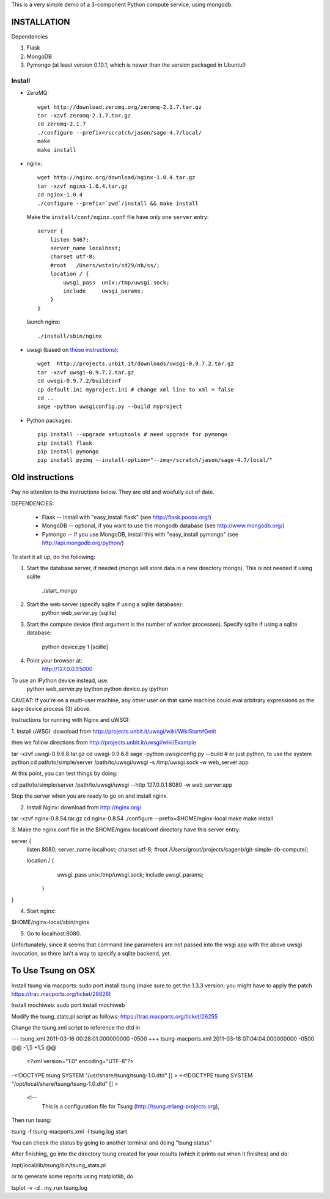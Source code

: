 This is a very simple demo of a 3-component Python compute service,
using mongodb.  


INSTALLATION
============

Dependencies

#. Flask
#. MongoDB
#. Pymongo (at least version 0.10.1, which is newer than the version
   packaged in Ubuntu!)


Install
-------
* ZeroMQ::
  
      wget http://download.zeromq.org/zeromq-2.1.7.tar.gz
      tar -xzvf zeromq-2.1.7.tar.gz
      cd zeromq-2.1.7
      ./configure --prefix=/scratch/jason/sage-4.7/local/
      make
      make install
     
* nginx::
  
      wget http://nginx.org/download/nginx-1.0.4.tar.gz
      tar -xzvf nginx-1.0.4.tar.gz 
      cd nginx-1.0.4
      ./configure --prefix=`pwd`/install && make install
    
  Make the ``install/conf/nginx.conf`` file have only one ``server``
  entry::

      server {
          listen 5467;
          server_name localhost;
          charset utf-8;
          #root   /Users/wstein/sd29/nb/ss/;  
          location / {
              uwsgi_pass  unix:/tmp/uwsgi.sock;
              include     uwsgi_params;
          }
      }

  launch nginx::

        ./install/sbin/nginx 

* uwsgi (based on `these instructions <http://webapp.org.ua/dev/compiling-uwsgi-from-sources/>`_)::

      wget  http://projects.unbit.it/downloads/uwsgi-0.9.7.2.tar.gz
      tar -xzvf uwsgi-0.9.7.2.tar.gz 
      cd uwsgi-0.9.7.2/buildconf
      cp default.ini myproject.ini # change xml line to xml = false
      cd ..
      sage -python uwsgiconfig.py --build myproject
      


* Python packages::

      pip install --upgrade setuptools # need upgrade for pymongo
      pip install flask
      pip install pymongo
      pip install pyzmq --install-option="--zmq=/scratch/jason/sage-4.7/local/"
      
Old instructions
================
Pay no attention to the instructions below.  They are old and woefully
out of date.      







DEPENDENCIES:

   * Flask -- install with "easy_install flask"   (see http://flask.pocoo.org/)
   * MongoDB -- optional, if you want to use the mongodb database (see http://www.mongodb.org/)
   * Pymongo -- if you use MongoDB, install this with "easy_install pymongo" (see http://api.mongodb.org/python/)

To start it all up, do the following:

1. Start the database server, if needed (mongo will store data in a new directory
   mongo).  This is not needed if using sqlite

         ./start_mongo

2. Start the web server (specify sqlite if using a sqlite database):
         python web_server.py [sqlite]

3. Start the compute device (first argument is the number of worker
   processes).  Specify sqlite if using a sqlite database:
         python device.py 1 [sqlite]

4. Point your browser at:
         http://127.0.0.1:5000

To use an IPython device instead, use:
         python web_server.py ipython
         python device.py ipython

CAVEAT: If you're on a multi-user machine, any other user on that same
machine could eval arbitrary expressions as the sage device process
(3) above.


Instructions for running with Nginx and uWSGI:


1. Install uWSGI: download from
http://projects.unbit.it/uwsgi/wiki/WikiStart#Getit

then we follow directions from http://projects.unbit.it/uwsgi/wiki/Example

tar -xzvf uwsgi-0.9.6.8.tar.gz
cd uwsgi-0.9.6.8
sage -python uwsgiconfig.py --build # or just python, to use the
system python
cd path/to/simple/server
/path/to/uwsgi/uwsgi -s /tmp/uwsgi.sock -w web_server:app

At this point, you can test things by doing:

cd path/to/simple/server
/path/to/uwsgi/uwsgi --http 127.0.0.1:8080  -w web_server:app

Stop the server when you are ready to go on and install nginx.

2. Install Nginx: download from http://nginx.org/

tar -xzvf nginx-0.8.54.tar.gz
cd nginx-0.8.54
./configure --prefix=$HOME/nginx-local
make
make install

3. Make the nginx.conf file in the $HOME/nginx-local/conf directory have
this server entry:

server {
  listen 8080;
  server_name localhost;
  charset utf-8;
  #root   /Users/grout/projects/sagenb/git-simple-db-compute/;

  location / {
  	uwsgi_pass  unix:/tmp/uwsgi.sock;
        include     uwsgi_params;
    }
}

4. Start nginx:

$HOME/nginx-local/sbin/nginx

5. Go to localhost:8080.

Unfortunately, since it seems that command line parameters are not
passed into the wsgi app with the above uwsgi invocation, so there
isn't a way to specify a sqlite backend, yet.


To Use Tsung on OSX
===================

Install tsung via macports: sudo port install tsung (make sure to get
the 1.3.3 version; you might have to apply the patch https://trac.macports.org/ticket/28826)

Install mochiweb: sudo port install mochiweb

Modify the tsung_stats.pl script as follows: https://trac.macports.org/ticket/26255

Change the tsung.xml script to reference the dtd in 

--- tsung.xml	2011-03-16 00:28:01.000000000 -0500
+++ tsung-macports.xml	2011-03-18 07:04:04.000000000 -0500
@@ -1,5 +1,5 @@
 <?xml version="1.0" encoding="UTF-8"?>
-<!DOCTYPE tsung SYSTEM "/usr/share/tsung/tsung-1.0.dtd" [] >
+<!DOCTYPE tsung SYSTEM "/opt/local/share/tsung/tsung-1.0.dtd" [] >
 
 <!--
    This is a configuration file for Tsung (http://tsung.erlang-projects.org),


Then run tsung:

tsung -f tsung-macports.xml -l tsung.log start

You can check the status by going to another terminal and doing "tsung
status"

After finishing, go into the directory tsung created for your results
(which it prints out when it finishes) and do:

/opt/local/lib/tsung/bin/tsung_stats.pl


or to generate some reports using matplotlib, do

tsplot -v -d . my_run tsung.log
